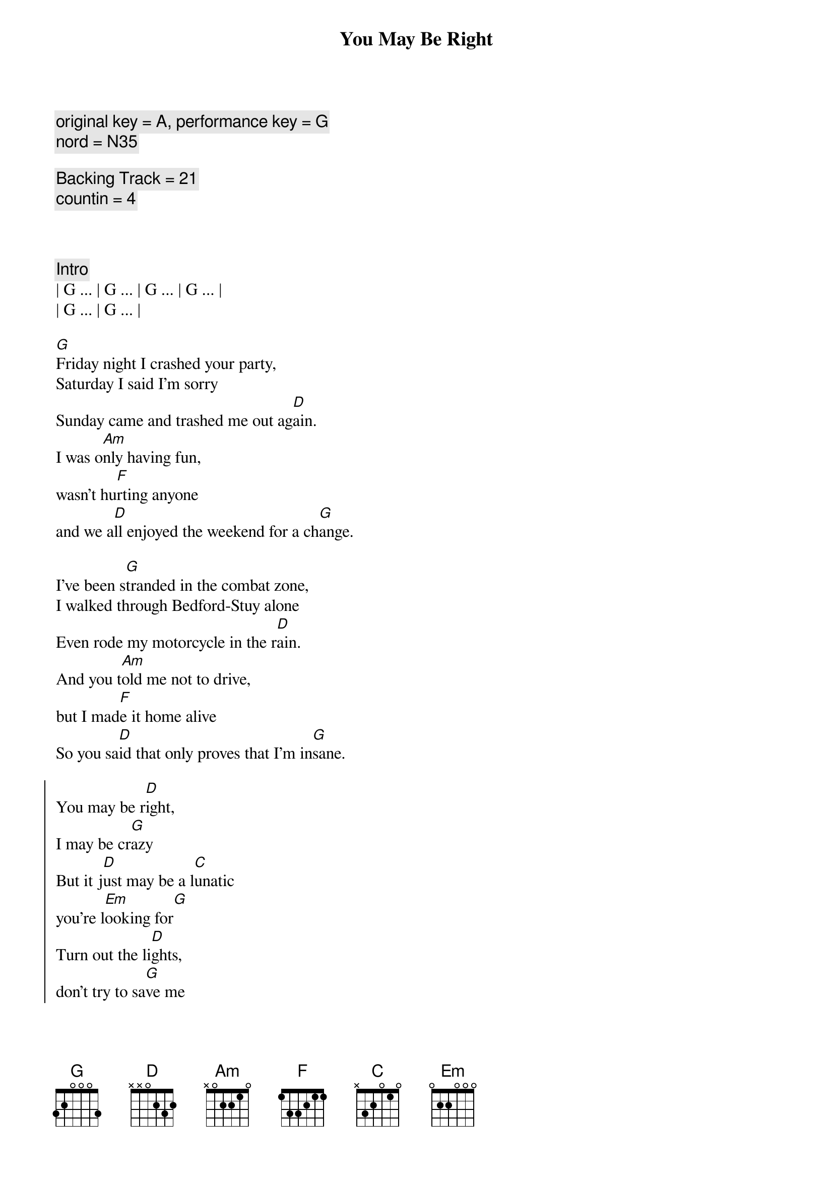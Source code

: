 {title: You May Be Right}
{artist: Billy Joel}
{key: G}
{tempo: 150}
{duration: 4:00}
{comment: original key = A, performance key = G}
{comment: nord = N35}

{comment: Backing Track = 21}
{comment: countin = 4}



{comment: Intro}
| G ... | G ... | G ... | G ... |
| G ... | G ... | 

{start_of_verse}
[G]Friday night I crashed your party,
Saturday I said I'm sorry
Sunday came and trashed me out ag[D]ain.
I was o[Am]nly having fun,
wasn't hu[F]rting anyone
and we a[D]ll enjoyed the weekend for a ch[G]ange.
{end_of_verse}

{start_of_verse}
I've been s[G]tranded in the combat zone,
I walked through Bedford-Stuy alone
Even rode my motorcycle in the r[D]ain.
And you t[Am]old me not to drive,
but I mad[F]e it home alive
So you sa[D]id that only proves that I'm in[G]sane.
{end_of_verse}

{start_of_chorus}
You may be r[D]ight,
I may be cr[G]azy
But it j[D]ust may be a l[C]unatic
you're l[Em]ooking for[G]
Turn out the li[D]ghts,
don't try to sa[G]ve me
You may be wr[C]ong for all I kn[D]ow,
you may be r[G]ight.
{end_of_chorus}

{comment: Instrumental}
| G ... | G ... | G ... | 

{start_of_verse}
Rem[G]ember how I found you there,
alone in your electric chair
I told you dirty jokes until you sm[D]iled.
You were l[Am]onely for a man,
I said t[F]ake me as I am
'Cause you m[D]ight enjoy some madness for a w[G]hile.
{end_of_verse}

{start_of_verse}
Now th[G]ink of all the years you tried to
find someone to satisfy you
I might be as crazy as you s[D]ay.
If I'm cr[Am]azy then it's true,
that it's a[F]ll because of you
and you w[D]ouldn't want me any other [G]way.
{end_of_verse}

{start_of_chorus}
You may be r[D]ight,
I may be cr[G]azy
But it j[D]ust may be a l[C]unatic
you're l[Em]ooking for[G]
Turn out the li[D]ghts,
don't try to sa[G]ve me
You may be wr[C]ong for all I kn[D]ow,
you may be r[G]ight.
{end_of_chorus}

{comment: Solo}
(Jeff Solo)
| G   | G   | G   | G   |
| G   | G   | D   | D   |
(Scott Solo)
| Am  | Am  | F   | F   |
| D   | D   | G   | G

{start_of_chorus}
You may be r[D]ight,
I may be cr[G]azy
But it j[D]ust may be a l[C]unatic
you're l[Em]ooking for[G]
Turn out the li[D]ghts,
don't try to sa[G]ve me
You may be wr[C]ong for all I kn[D]ow,
you may be r[G]ight.
{end_of_chorus}

{comment: Outro}
[G]You may be wrong, but you may be right.
[G]You may be wrong, but you may be right.
[G]You may be wrong, but you may be right.
[G]You may be wrong, but you may be right.

[G]You may be wrong, but you may be right.
[G]You may be wrong, but you may be right.
[G]You may be wrong, but you may be right.
[G]You may be wrong, but you may be right.
